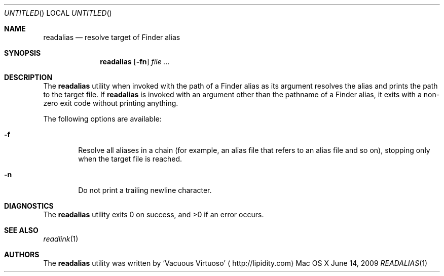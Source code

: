 .Dd June 14, 2009
.Os "Mac OS X"
.Dt READALIAS \&1 "CLIMac Reference Manual"
.Sh NAME
.Nm readalias
.Nd resolve target of Finder alias
.Sh SYNOPSIS
.Nm
.Op Fl fn
.Ar
.Sh DESCRIPTION
.Pp
The
.Nm
utility when invoked with the path of a Finder alias as its argument resolves the alias and prints the path to the target file. If
.Nm
is invoked with an argument other than the pathname of a Finder alias, it exits with a non-zero exit code without printing anything.
.Pp
The following options are available:
.Bl -tag -width 4n
.It Fl f
Resolve all aliases in a chain
.Pq for example , an alias file that refers to an alias file and so on ,
stopping only when the target file is reached.
.It Fl n
Do not print a trailing newline character.
.El
.\" .Sh IMPLEMENTATION NOTES
.\".Sh FILES                \" File used or created by the topic of the man page
.\".Sh EXAMPLES
.Sh DIAGNOSTICS
The
.Nm
utility exits 0 on success, and \*(Gt0 if an error occurs.
.\".Sh COMPATIBILITY
.Sh SEE ALSO 
.Xr readlink 1
.\" .Sh HISTORY
.Sh AUTHORS
.Pp
The
.Nm
utility was written by
.An Sq Vacuous Virtuoso
.Aq http://lipidity.com
.\" .Sh BUGS